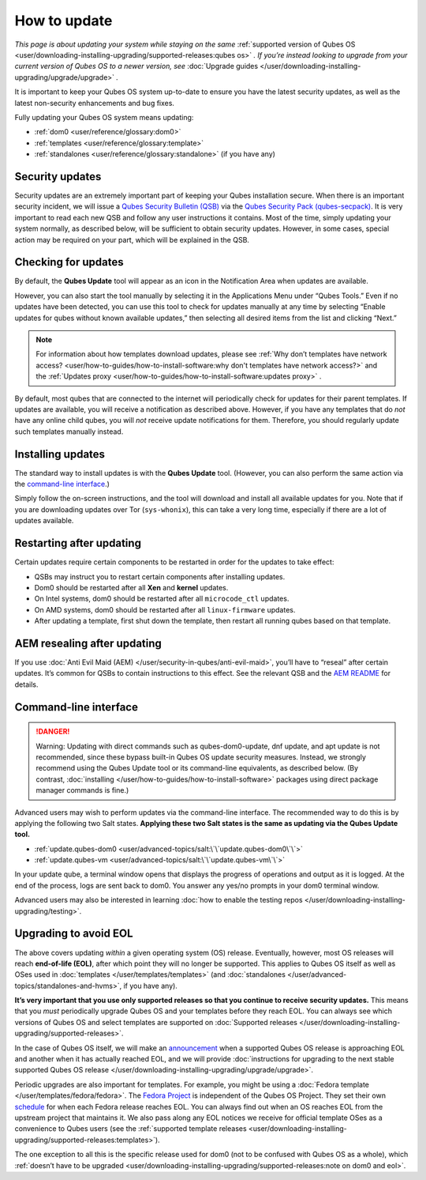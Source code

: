 =============
How to update
=============


*This page is about updating your system while staying on the same*
:ref:`supported version of Qubes OS <user/downloading-installing-upgrading/supported-releases:qubes os>` *. If you’re instead looking to upgrade from your current version of Qubes OS to a newer version, see* :doc:`Upgrade guides </user/downloading-installing-upgrading/upgrade/upgrade>` *.*

It is important to keep your Qubes OS system up-to-date to ensure you
have the latest security updates, as well as the latest non-security
enhancements and bug fixes.

Fully updating your Qubes OS system means updating:

- :ref:`dom0 <user/reference/glossary:dom0>`

- :ref:`templates <user/reference/glossary:template>`

- :ref:`standalones <user/reference/glossary:standalone>` (if you have any)



Security updates
----------------


Security updates are an extremely important part of keeping your Qubes
installation secure. When there is an important security incident, we
will issue a `Qubes Security Bulletin (QSB) <https://www.qubes-os.org/security/qsb/>`__ via the
`Qubes Security Pack (qubes-secpack) <https://www.qubes-os.org/security/pack/>`__. It is
very important to read each new QSB and follow any user instructions it
contains. Most of the time, simply updating your system normally, as
described below, will be sufficient to obtain security updates. However,
in some cases, special action may be required on your part, which will
be explained in the QSB.

Checking for updates
--------------------


By default, the **Qubes Update** tool will appear as an icon in the
Notification Area when updates are available.

|Qube Updates Available|

However, you can also start the tool manually by selecting it in the
Applications Menu under “Qubes Tools.” Even if no updates have been
detected, you can use this tool to check for updates manually at any
time by selecting “Enable updates for qubes without known available
updates,” then selecting all desired items from the list and clicking
“Next.”

.. note::
      
      For information about how templates download updates, please see :ref:`Why don’t templates have network access? <user/how-to-guides/how-to-install-software:why don't templates have network access?>`       and the :ref:`Updates proxy <user/how-to-guides/how-to-install-software:updates proxy>`      .

By default, most qubes that are connected to the internet will
periodically check for updates for their parent templates. If updates
are available, you will receive a notification as described above.
However, if you have any templates that do *not* have any online child
qubes, you will *not* receive update notifications for them. Therefore,
you should regularly update such templates manually instead.

Installing updates
------------------


The standard way to install updates is with the **Qubes Update** tool.
(However, you can also perform the same action via the `command-line interface <#command-line-interface>`__.)

|Qubes Update|

Simply follow the on-screen instructions, and the tool will download and
install all available updates for you. Note that if you are downloading
updates over Tor (``sys-whonix``), this can take a very long time,
especially if there are a lot of updates available.

Restarting after updating
-------------------------


Certain updates require certain components to be restarted in order for
the updates to take effect:

- QSBs may instruct you to restart certain components after installing
  updates.

- Dom0 should be restarted after all **Xen** and **kernel** updates.

- On Intel systems, dom0 should be restarted after all
  ``microcode_ctl`` updates.

- On AMD systems, dom0 should be restarted after all ``linux-firmware``
  updates.

- After updating a template, first shut down the template, then restart
  all running qubes based on that template.



AEM resealing after updating
----------------------------


If you use :doc:`Anti Evil Maid (AEM) </user/security-in-qubes/anti-evil-maid>`, you’ll have
to “reseal” after certain updates. It’s common for QSBs to contain
instructions to this effect. See the relevant QSB and the `AEM
README <https://github.com/QubesOS/qubes-antievilmaid/blob/main/README>`__
for details.

Command-line interface
----------------------


.. DANGER::
      
      Warning: Updating with direct commands such as qubes-dom0-update, dnf update, and apt update is not recommended, since these bypass built-in Qubes OS update security measures. Instead, we strongly recommend using the Qubes Update tool or its command-line equivalents, as described below. (By contrast, :doc:`installing </user/how-to-guides/how-to-install-software>`       packages using direct package manager commands is fine.)

Advanced users may wish to perform updates via the command-line
interface. The recommended way to do this is by applying the following
two Salt states. **Applying these two Salt states is the same as updating via the Qubes Update tool.**

- :ref:`update.qubes-dom0 <user/advanced-topics/salt:\`\`update.qubes-dom0\`\`>`

- :ref:`update.qubes-vm <user/advanced-topics/salt:\`\`update.qubes-vm\`\`>`



In your update qube, a terminal window opens that displays the progress
of operations and output as it is logged. At the end of the process,
logs are sent back to dom0. You answer any yes/no prompts in your dom0
terminal window.

Advanced users may also be interested in learning :doc:`how to enable the testing repos </user/downloading-installing-upgrading/testing>`.

Upgrading to avoid EOL
----------------------


The above covers updating *within* a given operating system (OS)
release. Eventually, however, most OS releases will reach **end-of-life (EOL)**, after which point they will no longer be supported. This
applies to Qubes OS itself as well as OSes used in
:doc:`templates </user/templates/templates>` (and
:doc:`standalones </user/advanced-topics/standalones-and-hvms>`, if you have any).

**It’s very important that you use only supported releases so that you continue to receive security updates.** This means that you *must*
periodically upgrade Qubes OS and your templates before they reach EOL.
You can always see which versions of Qubes OS and select templates are
supported on :doc:`Supported releases </user/downloading-installing-upgrading/supported-releases>`.

In the case of Qubes OS itself, we will make an
`announcement <https://www.qubes-os.org/news/categories/>`__ when a supported Qubes OS
release is approaching EOL and another when it has actually reached EOL,
and we will provide :doc:`instructions for upgrading to the next stable supported Qubes OS release </user/downloading-installing-upgrading/upgrade/upgrade>`.

Periodic upgrades are also important for templates. For example, you
might be using a :doc:`Fedora template </user/templates/fedora/fedora>`. The
`Fedora Project <https://getfedora.org/>`__ is independent of the Qubes
OS Project. They set their own
`schedule <https://fedoraproject.org/wiki/Fedora_Release_Life_Cycle#Maintenance_Schedule>`__
for when each Fedora release reaches EOL. You can always find out when
an OS reaches EOL from the upstream project that maintains it. We also
pass along any EOL notices we receive for official template OSes as a
convenience to Qubes users (see the :ref:`supported template releases <user/downloading-installing-upgrading/supported-releases:templates>`).

The one exception to all this is the specific release used for dom0 (not
to be confused with Qubes OS as a whole), which :ref:`doesn’t have to be upgraded <user/downloading-installing-upgrading/supported-releases:note on dom0 and eol>`.

.. |Qube Updates Available| image:: /attachment/doc/r4.0-qube-updates-available.png
   

.. |Qubes Update| image:: /attachment/doc/r4.0-software-update.png
   
